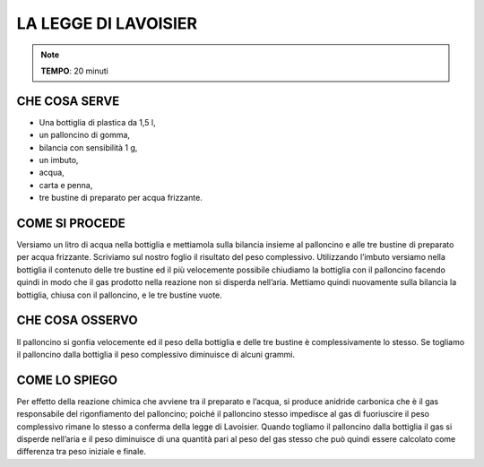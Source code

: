 LA LEGGE DI LAVOISIER
======================

.. note::
  **TEMPO**: 20 minuti
  
  
CHE COSA SERVE
---------------

- Una bottiglia di plastica da 1,5 l,
- un palloncino di gomma,
- bilancia con sensibilità 1 g, 
- un imbuto,
- acqua,
- carta e penna,
- tre bustine di preparato per acqua frizzante.


.. image:: 09_dil_term_gas.png
   :height: 400 px
   :align: center
   
COME SI PROCEDE
----------------

Versiamo un litro di acqua nella bottiglia e mettiamola sulla bilancia insieme al palloncino e alle tre bustine di preparato per acqua frizzante. Scriviamo sul nostro foglio il risultato del peso complessivo. Utilizzando l’imbuto versiamo nella bottiglia il contenuto delle tre bustine ed il più velocemente possibile chiudiamo la bottiglia con il palloncino facendo quindi in modo che il gas prodotto nella reazione non si disperda nell’aria. Mettiamo quindi nuovamente sulla bilancia la bottiglia, chiusa con il palloncino, e le tre bustine vuote.



CHE COSA OSSERVO
-----------------

Il palloncino si gonfia velocemente ed il peso della bottiglia e delle tre bustine è complessivamente lo stesso. Se togliamo il palloncino dalla bottiglia il peso complessivo diminuisce di alcuni grammi.

COME LO SPIEGO
---------------

.. hint::
Per effetto della reazione chimica che avviene tra il preparato e l’acqua, si produce anidride carbonica che è il gas responsabile del rigonfiamento del palloncino; poiché il palloncino stesso impedisce al gas di fuoriuscire il peso complessivo rimane lo stesso a conferma della legge di Lavoisier. Quando togliamo il palloncino dalla bottiglia il gas si disperde nell’aria e il peso diminuisce di una quantità pari al peso del gas stesso che può quindi essere calcolato come differenza tra peso iniziale e finale.


